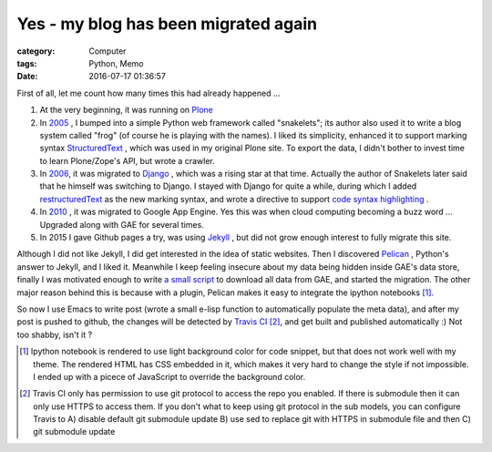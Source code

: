 =======================================
Yes - my blog has been migrated again
=======================================
:category: Computer
:tags: Python, Memo
:date: 2016-07-17 01:36:57

First of all, let me count how many times this had already happened ...

#. At the very beginning, it was running on `Plone <https://plone.org/>`_
#. In `2005 </posts/2005/12/13/cong-ploneqian-yi-blogshu-ju-wan-bi/>`_ , I bumped into a simple Python web framework called "snakelets"; its author also used it to write a blog system called "frog" (of course he is playing with the names). I liked its simplicity, enhanced it to support  marking syntax `StructuredText <https://wiki.python.org/moin/StructuredText/MarkUp>`_ , which was used in my original Plone site. To export the data, I didn't bother to invest time to learn Plone/Zope's API, but wrote a crawler.
#. In `2006 </posts/2006/09/23/this-site-is-powered-by-django-now>`_, it was migrated to  `Django <https://www.djangoproject.com>`_ , which was a rising star at that time. Actually the author of Snakelets later said that he himself was switching to Django. I stayed with Django for quite a while, during which I added `restructuredText <http://docutils.sourceforge.net/rst.html>`_ as the new marking syntax, and wrote a directive to support `code syntax highlighting   </posts/2008/01/25/kuo-zhan-docutils>`_ .
#. In `2010 </posts/2010/08/31/blog-ported-to-gae/>`_ , it was migrated to Google App Engine. Yes this was when cloud computing becoming a buzz word ... Upgraded along with GAE for several times.
#. In 2015 I gave Github pages a try, was using `Jekyll <https://jekyllrb.com/>`_ , but did not grow enough interest to fully migrate this site.

Although I did not like Jekyll, I did get interested in the idea of static websites. Then I discovered `Pelican <http://docs.getpelican.com/>`_ , Python's answer to Jekyll, and I liked it. Meanwhile I keep feeling insecure about my data being hidden inside GAE's data store, finally I was motivated enough to write `a small script <https://github.com/murphytalk/murphylog/blob/gae/api.py>`_ to download all data from GAE, and started the migration. The other major reason behind this is because with a plugin, Pelican makes it easy to integrate the ipython notebooks [1]_.

So now I use Emacs to write post (wrote a small e-lisp function to automatically populate the meta data), and after my post is pushed to github, the changes will be detected by `Travis CI <https://travis-ci.org/>`_ [2]_, and get built and published automatically :) Not too shabby, isn't it ?

.. [1] Ipython notebook is rendered to use light background color for code snippet, but that does not work well with my theme. The rendered HTML has CSS embedded in it, which makes it very hard to change the style if not impossible. I ended up with a  picece of JavaScript to override the background color.


.. [2] Travis CI only has permission to use git protocol to access the repo you enabled. If there is submodule then it can only use HTTPS to access them. If you don't what to keep using git protocol in the sub models, you can configure Travis to A) disable default git submodule update B) use sed to replace git with HTTPS in submodule file and then C) git submodule update 
